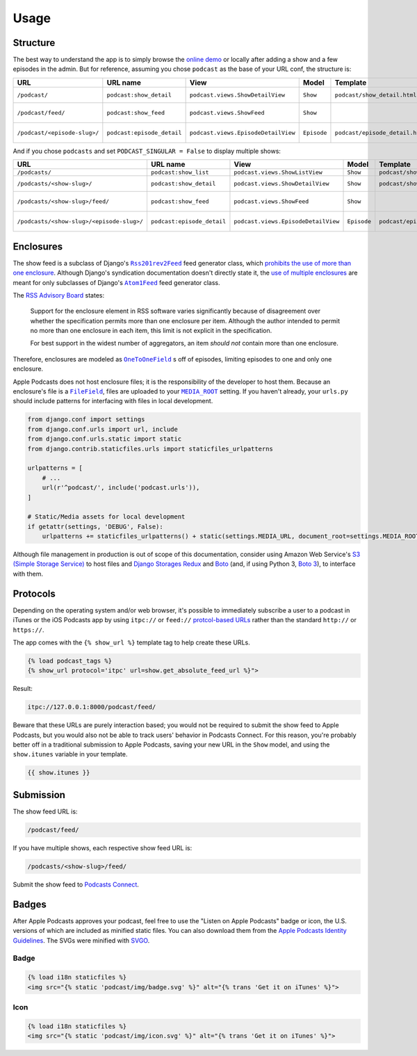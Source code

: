 .. _usage:

Usage
*****

Structure
=========

The best way to understand the app is to simply browse the `online demo <https://djangoitunespodcastdemo.herokuapp.com/podcasts/>`_ or locally after adding a show and a few episodes in the admin. But for reference, assuming you chose ``podcast`` as the base of your URL conf, the structure is:

=====================================  ============================  ===================================== =========== =============================== ========================== =====================================
URL                                    URL name                      View                                  Model       Template                        Context                    Absolute URLs
=====================================  ============================  ===================================== =========== =============================== ========================== =====================================
``/podcast/``                          ``podcast:show_detail``       ``podcast.views.ShowDetailView``      ``Show``    ``podcast/show_detail.html``    ``show``, ``episode_list`` ``{{ show.get_absolute_url }}``
``/podcast/feed/``                     ``podcast:show_feed``         ``podcast.views.ShowFeed``            ``Show``                                                               ``{{ show.get_absolute_feed_url }}``
``/podcast/<episode-slug>/``           ``podcast:episode_detail``    ``podcast.views.EpisodeDetailView``   ``Episode`` ``podcast/episode_detail.html`` ``episode``                ``{{ episode.get_absolute_url }}``
=====================================  ============================  ===================================== =========== =============================== ========================== =====================================

And if you chose ``podcasts`` and set ``PODCAST_SINGULAR = False`` to display multiple shows:

==================================================  ============================  ===================================== =========== =============================== ========================== =====================================
URL                                                 URL name                      View                                  Model       Template                        Context                    Absolute URLs
==================================================  ============================  ===================================== =========== =============================== ========================== =====================================
``/podcasts/``                                      ``podcast:show_list``         ``podcast.views.ShowListView``        ``Show``    ``podcast/show_list.html``      ``show_list``
``/podcasts/<show-slug>/``                          ``podcast:show_detail``       ``podcast.views.ShowDetailView``      ``Show``    ``podcast/show_detail.html``    ``show``, ``episode_list`` ``{{ show.get_absolute_url }}``
``/podcasts/<show-slug>/feed/``                     ``podcast:show_feed``         ``podcast.views.ShowFeed``            ``Show``                                                               ``{{ show.get_absolute_feed_url }}``
``/podcasts/<show-slug>/<episode-slug>/``           ``podcast:episode_detail``    ``podcast.views.EpisodeDetailView``   ``Episode`` ``podcast/episode_detail.html`` ``episode``                ``{{ episode.get_absolute_url }}``
==================================================  ============================  ===================================== =========== =============================== ========================== =====================================

Enclosures
==========

The show feed is a subclass of Django's |Rss201rev2Feed|_ feed generator class, which `prohibits the use of more than one enclosure <https://github.com/django/django/blob/1.11/django/utils/feedgenerator.py#L338>`_. Although Django's syndication documentation doesn't directly state it, the `use of multiple enclosures <https://docs.djangoproject.com/en/1.11/ref/contrib/syndication/#enclosures>`_ are meant for only subclasses of Django's |Atom1Feed|_ feed generator class.

.. |Rss201rev2Feed| replace:: ``Rss201rev2Feed``
.. _Rss201rev2Feed: https://docs.djangoproject.com/en/1.11/ref/contrib/syndication/#syndicationfeed-classes

.. |Atom1Feed| replace:: ``Atom1Feed``
.. _Atom1Feed: https://docs.djangoproject.com/en/1.11/ref/contrib/syndication/#syndicationfeed-classes

The `RSS Advisory Board <http://www.rssboard.org/rss-profile#element-channel-item-enclosure>`_ states:

   Support for the enclosure element in RSS software varies significantly because of disagreement over whether the specification permits more than one enclosure per item. Although the author intended to permit no more than one enclosure in each item, this limit is not explicit in the specification.

   For best support in the widest number of aggregators, an item *should not* contain more than one enclosure.

Therefore, enclosures are modeled as |OneToOneField|_ s off of episodes, limiting episodes to one and only one enclosure.

.. |OneToOneField| replace:: ``OneToOneField``
.. _OneToOneField: https://docs.djangoproject.com/en/1.11/ref/models/fields/#onetoonefield

Apple Podcasts does not host enclosure files; it is the responsibility of the developer to host them. Because an enclosure's file is a |FileField|_, files are uploaded to your |MEDIA_ROOT|_ setting. If you haven't already, your ``urls.py`` should include patterns for interfacing with files in local development.

.. code-block:: python

   from django.conf import settings
   from django.conf.urls import url, include
   from django.conf.urls.static import static
   from django.contrib.staticfiles.urls import staticfiles_urlpatterns

   urlpatterns = [
       # ...
       url(r'^podcast/', include('podcast.urls')),
   ]

   # Static/Media assets for local development
   if getattr(settings, 'DEBUG', False):
       urlpatterns += staticfiles_urlpatterns() + static(settings.MEDIA_URL, document_root=settings.MEDIA_ROOT)

Although file management in production is out of scope of this documentation, consider using Amazon Web Service's `S3 (Simple Storage Service) <https://console.aws.amazon.com/s3/home>`_ to host files and `Django Storages Redux <https://pypi.python.org/pypi/django-storages-redux>`_ and `Boto <https://github.com/boto/boto>`_ (and, if using Python 3, `Boto 3 <https://github.com/boto/boto3>`_), to interface with them.

.. |FileField| replace:: ``FileField``
.. _FileField: https://docs.djangoproject.com/en/1.11/ref/models/fields/#django.db.models.FileField

.. |MEDIA_ROOT| replace:: ``MEDIA_ROOT``
.. _MEDIA_ROOT: https://docs.djangoproject.com/en/1.11/ref/settings/#std:setting-MEDIA_ROOT

Protocols
=========

Depending on the operating system and/or web browser, it's possible to immediately subscribe a user to a podcast in iTunes or the iOS Podcasts app by using ``itpc://`` or ``feed://`` `protcol-based URLs <https://www.engadget.com/2012/09/24/tip-making-itpc-links-work-with-the-official-odcasts-app/>`_ rather than the standard ``http://`` or ``https://``.

The app comes with the ``{% show_url %}`` template tag to help create these URLs.

.. code-block:: django

   {% load podcast_tags %}
   {% show_url protocol='itpc' url=show.get_absolute_feed_url %}">

Result:

.. code-block:: html

   itpc://127.0.0.1:8000/podcast/feed/

Beware that these URLs are purely interaction based; you would not be required to submit the show feed to Apple Podcasts, but you would also not be able to track users' behavior in Podcasts Connect. For this reason, you're probably better off in a traditional submission to Apple Podcasts, saving your new URL in the ``Show`` model, and using the ``show.itunes`` variable in your template.

.. code-block:: django

   {{ show.itunes }}

Submission
==========

The show feed URL is:

.. code-block:: html

   /podcast/feed/

If you have multiple shows, each respective show feed URL is:

.. code-block:: html

   /podcasts/<show-slug>/feed/

Submit the show feed to `Podcasts Connect <https://podcastsconnect.apple.com/>`_.

Badges
======

After Apple Podcasts approves your podcast, feel free to use the "Listen on Apple Podcasts" badge or icon, the U.S. versions of which are included as minified static files. You can also download them from the `Apple Podcasts Identity Guidelines <https://www.apple.com/itunes/marketing-on-podcasts/identity-guidelines.html>`_. The SVGs were minified with `SVGO <https://www.npmjs.com/package/svgo>`_.

Badge
-----

.. image:: _static/img/badge.svg

.. code-block:: django

   {% load i18n staticfiles %}
   <img src="{% static 'podcast/img/badge.svg' %}" alt="{% trans 'Get it on iTunes' %}">

Icon
-----

.. image:: _static/img/icon.svg

.. code-block:: django

   {% load i18n staticfiles %}
   <img src="{% static 'podcast/img/icon.svg' %}" alt="{% trans 'Get it on iTunes' %}">
